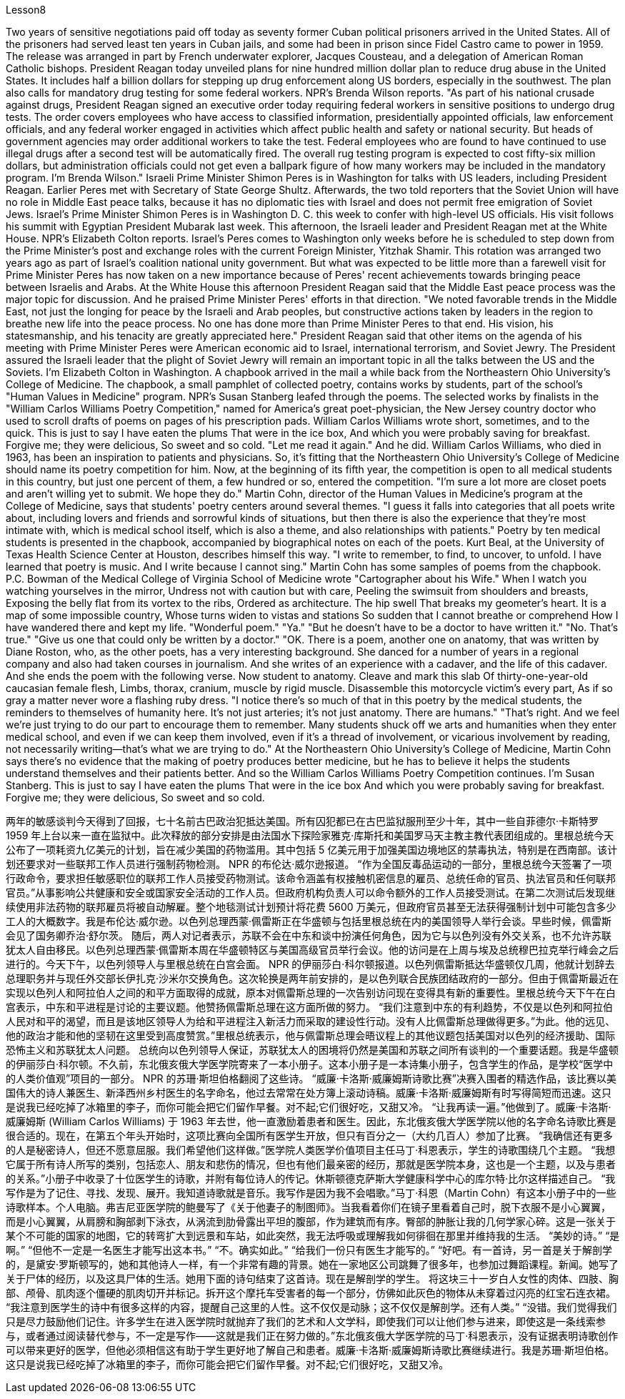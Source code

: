 Lesson8


Two years of sensitive negotiations paid off today as seventy former Cuban political prisoners arrived in the United States. All of the prisoners had served least ten years in Cuban jails, and some had been in prison since Fidel Castro came to power in 1959. The release was arranged in part by French underwater explorer, Jacques Cousteau, and a delegation of American Roman Catholic bishops. President Reagan today unveiled plans for nine hundred million dollar plan to reduce drug abuse in the United States. It includes half a billion dollars for stepping up drug enforcement along US borders, especially in the southwest. The plan also calls for mandatory drug testing for some federal workers. NPR's Brenda Wilson reports. "As part of his national crusade against drugs, President Reagan signed an executive order today requiring federal workers in sensitive positions to undergo drug tests. The order covers employees who have access to classified information, presidentially appointed officials, law enforcement officials, and any federal worker engaged in activities which affect public health and safety or national security. But heads of government agencies may order additional workers to take the test. Federal employees who are found to have continued to use illegal drugs after a second test will be automatically fired. The overall rug testing program is expected to cost fifty-six million dollars, but administration officials could not get even a ballpark figure of how many workers may be included in the mandatory program. I'm Brenda Wilson." Israeli Prime Minister Shimon Peres is in Washington for talks with US leaders, including President Reagan. Earlier Peres met with Secretary of State George Shultz. Afterwards, the two told reporters that the Soviet Union will have no role in Middle East peace talks, because it has no diplomatic ties with Israel and does not permit free emigration of Soviet Jews. Israel's Prime Minister Shimon Peres is in Washington D. C. this week to confer with high-level US officials. His visit follows his summit with Egyptian President Mubarak last week. This afternoon, the Israeli leader and President Reagan met at the White House. NPR's Elizabeth Colton reports. Israel's Peres comes to Washington only weeks before he is scheduled to step down from the Prime Minister's post and exchange roles with the current Foreign Minister, Yitzhak Shamir. This rotation was arranged two years ago as part of Israel's coalition
national unity government. But what was expected to be little more than a farewell visit for Prime Minister Peres has now taken on a new importance because of Peres' recent achievements towards bringing peace between Israelis and Arabs. At the White House this afternoon President Reagan said that the Middle East peace process was the major topic for discussion. And he praised Prime Minister Peres' efforts in that direction. "We noted favorable trends in the Middle East, not just the longing for peace by the Israeli and Arab peoples, but constructive actions taken by leaders in the region to breathe new life into the peace process. No one has done more than Prime Minister Peres to that end. His vision, his statesmanship, and his tenacity are greatly appreciated here." President Reagan said that other items on the agenda of his meeting with Prime Minister Peres were American economic aid to Israel, international terrorism, and Soviet Jewry. The President assured the Israeli leader that the plight of Soviet Jewry will remain an important topic in all the talks between the US and the Soviets. I'm Elizabeth Colton in Washington. A chapbook arrived in the mail a while back from the Northeastern Ohio University's College of Medicine. The chapbook, a small pamphlet of collected poetry, contains works by students, part of the school's "Human Values in Medicine" program. NPR's Susan Stanberg leafed through the poems. The selected works by finalists in the "William Carlos Williams Poetry Competition," named for America's great poet-physician, the New Jersey country doctor who used to scroll drafts of poems on pages of his prescription pads. William Carlos Williams wrote short, sometimes, and to the quick. This is just to say I have eaten the plums That were in the ice box, And which you were probably saving for breakfast. Forgive me; they were delicious, So sweet and so cold. "Let me read it again." And he did. William Carlos Williams, who died in 1963, has been an inspiration to patients and physicians. So, it's fitting that the Northeastern Ohio University's College of Medicine should name its poetry competition for him. Now, at the beginning of its fifth year, the competition is open to all medical students in this country, but just one percent of them, a few hundred or so, entered the competition. "I'm sure a lot more are closet poets and aren't willing yet to submit. We hope they do." Martin Cohn, director of the Human Values in Medicine's program at the College of Medicine, says that students' poetry centers around several themes. "I guess it falls into categories that all poets write about, including lovers and friends and sorrowful kinds of situations, but then there is also the experience that they're most intimate with, which is medical school itself, which is also a theme, and also relationships with patients." Poetry by ten medical students is presented in the chapbook, accompanied by
biographical notes on each of the poets. Kurt Beal, at the University of Texas Health Science Center at Houston, describes himself this way. "I write to remember, to find, to uncover, to unfold. I have learned that poetry is music. And I write because I cannot sing." Martin Cohn has some samples of poems from the chapbook. P.C. Bowman of the Medical College of Virginia School of Medicine wrote "Cartographer about his Wife." When I watch you watching yourselves in the mirror, Undress not with caution but with care, Peeling the swimsuit from shoulders and breasts, Exposing the belly flat from its vortex to the ribs, Ordered as architecture. The hip swell That breaks my geometer's heart. It is a map of some impossible country, Whose turns widen to vistas and stations So sudden that I cannot breathe or comprehend How I have wandered there and kept my life. "Wonderful poem." "Ya." "But he doesn't have to be a doctor to have written it." "No. That's true." "Give us one that could only be written by a doctor." "OK. There is a poem, another one on anatomy, that was written by Diane Roston, who, as the other poets, has a very interesting background. She danced for a number of years in a regional company and also had taken courses in journalism. And she writes of an experience with a cadaver, and the life of this cadaver. And she ends the poem with the following verse. Now student to anatomy. Cleave and mark this slab Of thirty-one-year-old caucasian female flesh, Limbs, thorax, cranium, muscle by rigid muscle. Disassemble this motorcycle victim's every part, As if so gray a matter never wore a flashing ruby dress. "I notice there's so much of that in this poetry by the medical students, the reminders to themselves of humanity here. It's not just arteries; it's not just anatomy. There are humans." "That's right. And we feel we're just trying to do our part to encourage them to remember. Many students shuck off we arts and humanities when they enter medical school, and even if we can keep them involved, even if it's a thread of involvement, or vicarious involvement by reading, not necessarily writing—that's what we are trying to do." At the Northeastern Ohio University's College of Medicine, Martin Cohn says there's no evidence that the making of poetry produces better medicine, but he has to believe it helps the students understand themselves and their patients better. And so the William Carlos Williams Poetry Competition continues. I'm Susan Stanberg.
This is just to say I have eaten the plums That were in the ice box And which you were probably saving for breakfast. Forgive me; they were delicious, So sweet and so cold.


两年的敏感谈判今天得到了回报，七十名前古巴政治犯抵达美国。所有囚犯都已在古巴监狱服刑至少十年，其中一些自菲德尔·卡斯特罗 1959 年上台以来一直在监狱中。此次释放的部分安排是由法国水下探险家雅克·库斯托和美国罗马天主教主教代表团组成的。里根总统今天公布了一项耗资九亿美元的计划，旨在减少美国的药物滥用。其中包括 5 亿美元用于加强美国边境地区的禁毒执法，特别是在西南部。该计划还要求对一些联邦工作人员进行强制药物检测。 NPR 的布伦达·威尔逊报道。 “作为全国反毒品运动的一部分，里根总统今天签署了一项行政命令，要求担任敏感职位的联邦工作人员接受药物测试。该命令涵盖有权接触机密信息的雇员、总统任命的官员、执法官员和任何联邦官员。”从事影响公共健康和安全或国家安全活动的工作人员。但政府机构负责人可以命令额外的工作人员接受测试。在第二次测试后发现继续使用非法药物的联邦雇员将被自动解雇。整个地毯测试计划预计将花费 5600 万美元，但政府官员甚至无法获得强制计划中可能包含多少工人的大概数字。我是布伦达·威尔逊。以色列总理西蒙·佩雷斯正在华盛顿与包括里根总统在内的美国领导人举行会谈。早些时候，佩雷斯会见了国务卿乔治·舒尔茨。 随后，两人对记者表示，苏联不会在中东和谈中扮演任何角色，因为它与以色列没有外交关系，也不允许苏联犹太人自由移民。以色列总理西蒙·佩雷斯本周在华盛顿特区与美国高级官员举行会议。他的访问是在上周与埃及总统穆巴拉克举行峰会之后进行的。今天下午，以色列领导人与里根总统在白宫会面。 NPR 的伊丽莎白·科尔顿报道。以色列佩雷斯抵达华盛顿仅几周，他就计划辞去总理职务并与现任外交部长伊扎克·沙米尔交换角色。这次轮换是两年前安排的，是以色列联合民族团结政府的一部分。但由于佩雷斯最近在实现以色列人和阿拉伯人之间的和平方面取得的成就，原本对佩雷斯总理的一次告别访问现在变得具有新的重要性。里根总统今天下午在白宫表示，中东和平进程是讨论的主要议题。他赞扬佩雷斯总理在这方面所做的努力。 “我们注意到中东的有利趋势，不仅是以色列和阿拉伯人民对和平的渴望，而且是该地区领导人为给和平进程注入新活力而采取的建设性行动。没有人比佩雷斯总理做得更多。”为此。他的远见、他的政治才能和他的坚韧在这里受到高度赞赏。”里根总统表示，他与佩雷斯总理会晤议程上的其他议题包括美国对以色列的经济援助、国际恐怖主义和苏联犹太人问题。 总统向以色列领导人保证，苏联犹太人的困境将仍然是美国和苏联之间所有谈判的一个重要话题。我是华盛顿的伊丽莎白·科尔顿。不久前，东北俄亥俄大学医学院寄来了一本小册子。这本小册子是一本诗集小册子，包含学生的作品，是学校“医学中的人类价值观”项目的一部分。 NPR 的苏珊·斯坦伯格翻阅了这些诗。 “威廉·卡洛斯·威廉姆斯诗歌比赛”决赛入围者的精选作品，该比赛以美国伟大的诗人兼医生、新泽西州乡村医生的名字命名，他过去常常在处方簿上滚动诗稿。威廉·卡洛斯·威廉姆斯有时写得简短而迅速。这只是说我已经吃掉了冰箱里的李子，而你可能会把它们留作早餐。对不起;它们很好吃，又甜又冷。 “让我再读一遍。”他做到了。威廉·卡洛斯·威廉姆斯 (William Carlos Williams) 于 1963 年去世，他一直激励着患者和医生。因此，东北俄亥俄大学医学院以他的名字命名诗歌比赛是很合适的。现在，在第五个年头开始时，这项比赛向全国所有医学生开放，但只有百分之一（大约几百人）参加了比赛。 “我确信还有更多的人是秘密诗人，但还不愿意屈服。我们希望他们这样做。”医学院人类医学价值项目主任马丁·科恩表示，学生的诗歌围绕几个主题。 “我想它属于所有诗人所写的类别，包括恋人、朋友和悲伤的情况，但也有他们最亲密的经历，那就是医学院本身，这也是一个主题，以及与患者的关系。”小册子中收录了十位医学生的诗歌，并附有每位诗人的传记。休斯顿德克萨斯大学健康科学中心的库尔特·比尔这样描述自己。 “我写作是为了记住、寻找、发现、展开。我知道诗歌就是音乐。我写作是因为我不会唱歌。”马丁·科恩（Martin Cohn）有这本小册子中的一些诗歌样本。个人电脑。弗吉尼亚医学院的鲍曼写了《关于他妻子的制图师》。当我看着你们在镜子里看着自己时，脱下衣服不是小心翼翼，而是小心翼翼，从肩膀和胸部剥下泳衣，从涡流到肋骨露出平坦的腹部，作为建筑而有序。臀部的肿胀让我的几何学家心碎。这是一张关于某个不可能的国家的地图，它的转弯扩大到远景和车站，如此突然，我无法呼吸或理解我如何徘徊在那里并维持我的生活。 “美妙的诗。” “是啊。” “但他不一定是一名医生才能写出这本书。” “不。确实如此。” “给我们一份只有医生才能写的。” “好吧。有一首诗，另一首是关于解剖学的，是黛安·罗斯顿写的，她和其他诗人一样，有一个非常有趣的背景。她在一家地区公司跳舞了很多年，也参加过舞蹈课程。新闻。她写了关于尸体的经历，以及这具尸体的生活。她用下面的诗句结束了这首诗。现在是解剖学的学生。 将这块三十一岁白人女性的肉体、四肢、胸部、颅骨、肌肉逐个僵硬的肌肉切开并标记。拆开这个摩托车受害者的每一个部分，仿佛如此灰色的物体从未穿着过闪亮的红宝石连衣裙。 “我注意到医学生的诗中有很多这样的内容，提醒自己这里的人性。这不仅仅是动脉；这不仅仅是解剖学。还有人类。” “没错。我们觉得我们只是尽力鼓励他们记住。许多学生在进入医学院时就抛弃了我们的艺术和人文学科，即使我们可以让他们参与进来，即使这是一条线索参与，或者通过阅读替代参与，不一定是写作——这就是我们正在努力做的。”东北俄亥俄大学医学院的马丁·科恩表示，没有证据表明诗歌创作可以带来更好的医学，但他必须相信这有助于学生更好地了解自己和患者。威廉·卡洛斯·威廉姆斯诗歌比赛继续进行。我是苏珊·斯坦伯格。这只是说我已经吃掉了冰箱里的李子，而你可能会把它们留作早餐。对不起;它们很好吃，又甜又冷。

